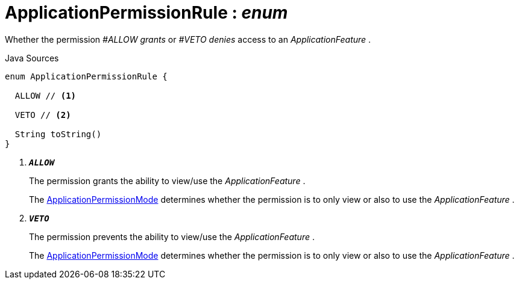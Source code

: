 = ApplicationPermissionRule : _enum_
:Notice: Licensed to the Apache Software Foundation (ASF) under one or more contributor license agreements. See the NOTICE file distributed with this work for additional information regarding copyright ownership. The ASF licenses this file to you under the Apache License, Version 2.0 (the "License"); you may not use this file except in compliance with the License. You may obtain a copy of the License at. http://www.apache.org/licenses/LICENSE-2.0 . Unless required by applicable law or agreed to in writing, software distributed under the License is distributed on an "AS IS" BASIS, WITHOUT WARRANTIES OR  CONDITIONS OF ANY KIND, either express or implied. See the License for the specific language governing permissions and limitations under the License.

Whether the permission _#ALLOW grants_ or _#VETO denies_ access to an _ApplicationFeature_ .

.Java Sources
[source,java]
----
enum ApplicationPermissionRule {

  ALLOW // <.>

  VETO // <.>

  String toString()
}
----

<.> `[teal]#*_ALLOW_*#`
+
--
The permission grants the ability to view/use the _ApplicationFeature_ .

The xref:system:generated:index/extensions/secman/api/permission/ApplicationPermissionMode.adoc[ApplicationPermissionMode] determines whether the permission is to only view or also to use the _ApplicationFeature_ .
--
<.> `[teal]#*_VETO_*#`
+
--
The permission prevents the ability to view/use the _ApplicationFeature_ .

The xref:system:generated:index/extensions/secman/api/permission/ApplicationPermissionMode.adoc[ApplicationPermissionMode] determines whether the permission is to only view or also to use the _ApplicationFeature_ .
--

